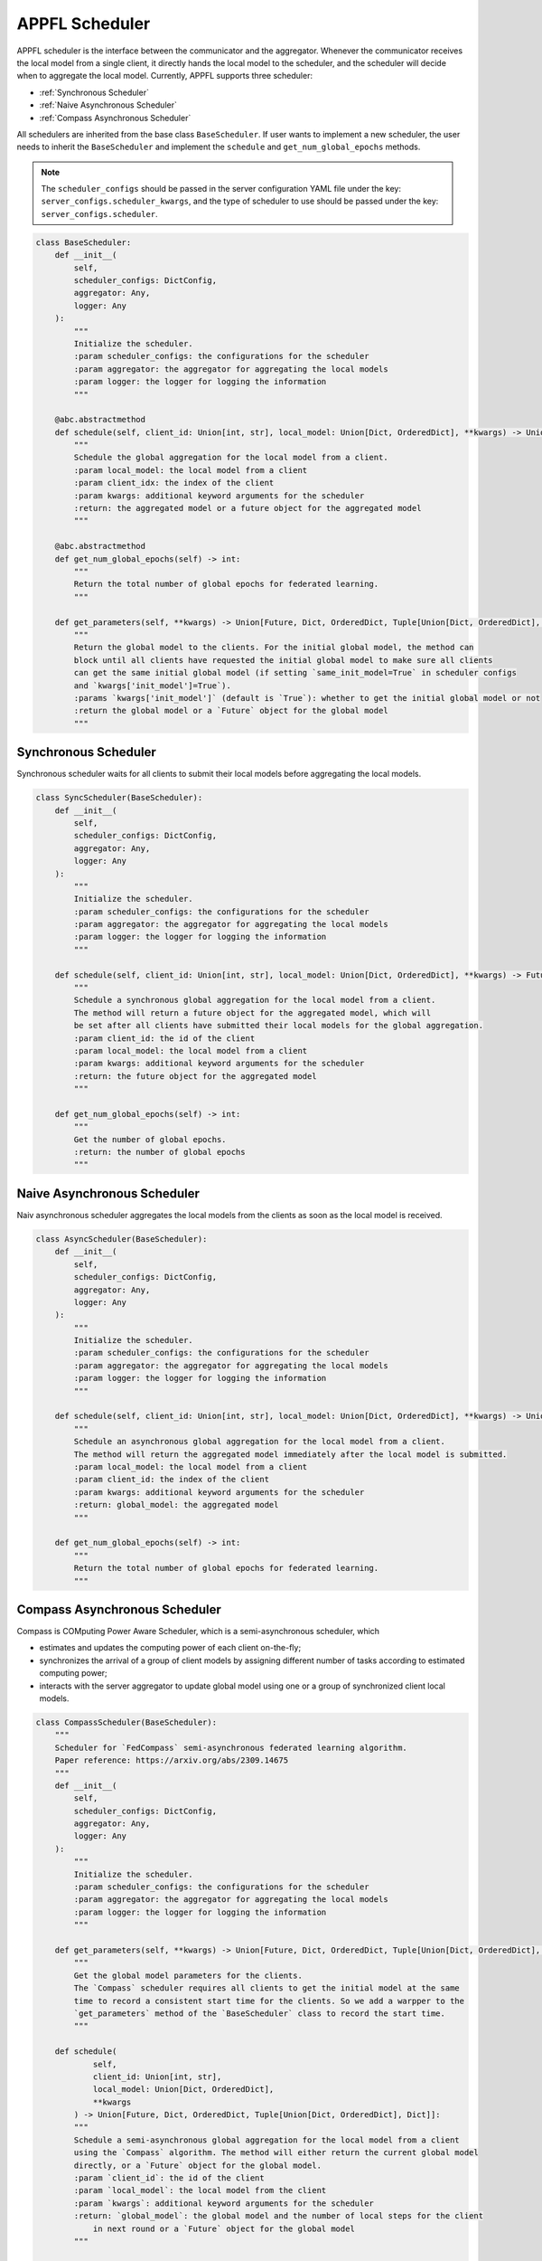 APPFL Scheduler
===============

APPFL scheduler is the interface between the communicator and the aggregator. Whenever the communicator receives the local model from a single client, it directly hands the local model to the scheduler, and the scheduler will decide when to aggregate the local model. Currently, APPFL supports three scheduler:

- :ref:`Synchronous Scheduler`
- :ref:`Naive Asynchronous Scheduler`
- :ref:`Compass Asynchronous Scheduler`

All schedulers are inherited from the base class ``BaseScheduler``. If user wants to implement a new scheduler, the user needs to inherit the ``BaseScheduler`` and implement the ``schedule`` and ``get_num_global_epochs`` methods.

.. note::

    The ``scheduler_configs`` should be passed in the server configuration YAML file under the key: ``server_configs.scheduler_kwargs``, and the type of scheduler to use should be passed under the key: ``server_configs.scheduler``.

.. code:: python

    class BaseScheduler:
        def __init__(
            self, 
            scheduler_configs: DictConfig, 
            aggregator: Any,
            logger: Any
        ):
            """
            Initialize the scheduler.
            :param scheduler_configs: the configurations for the scheduler
            :param aggregator: the aggregator for aggregating the local models
            :param logger: the logger for logging the information
            """

        @abc.abstractmethod
        def schedule(self, client_id: Union[int, str], local_model: Union[Dict, OrderedDict], **kwargs) -> Union[Future, Dict, OrderedDict, Tuple[Union[Dict, OrderedDict], Dict]]:
            """
            Schedule the global aggregation for the local model from a client.
            :param local_model: the local model from a client
            :param client_idx: the index of the client
            :param kwargs: additional keyword arguments for the scheduler
            :return: the aggregated model or a future object for the aggregated model
            """

        @abc.abstractmethod
        def get_num_global_epochs(self) -> int:
            """
            Return the total number of global epochs for federated learning.
            """

        def get_parameters(self, **kwargs) -> Union[Future, Dict, OrderedDict, Tuple[Union[Dict, OrderedDict], Dict]]:
            """
            Return the global model to the clients. For the initial global model, the method can
            block until all clients have requested the initial global model to make sure all clients
            can get the same initial global model (if setting `same_init_model=True` in scheduler configs 
            and `kwargs['init_model']=True`).
            :params `kwargs['init_model']` (default is `True`): whether to get the initial global model or not
            :return the global model or a `Future` object for the global model
            """

Synchronous Scheduler
---------------------

Synchronous scheduler waits for all clients to submit their local models before aggregating the local models.

.. code:: python

    class SyncScheduler(BaseScheduler):
        def __init__(
            self, 
            scheduler_configs: DictConfig, 
            aggregator: Any,
            logger: Any
        ):
            """
            Initialize the scheduler.
            :param scheduler_configs: the configurations for the scheduler
            :param aggregator: the aggregator for aggregating the local models
            :param logger: the logger for logging the information
            """

        def schedule(self, client_id: Union[int, str], local_model: Union[Dict, OrderedDict], **kwargs) -> Future:
            """
            Schedule a synchronous global aggregation for the local model from a client.
            The method will return a future object for the aggregated model, which will
            be set after all clients have submitted their local models for the global aggregation.
            :param client_id: the id of the client
            :param local_model: the local model from a client
            :param kwargs: additional keyword arguments for the scheduler
            :return: the future object for the aggregated model
            """
        
        def get_num_global_epochs(self) -> int:
            """
            Get the number of global epochs.
            :return: the number of global epochs
            """

Naive Asynchronous Scheduler
----------------------------

Naiv asynchronous scheduler aggregates the local models from the clients as soon as the local model is received.

.. code:: python

    class AsyncScheduler(BaseScheduler):
        def __init__(
            self, 
            scheduler_configs: DictConfig,
            aggregator: Any,
            logger: Any
        ):
            """
            Initialize the scheduler.
            :param scheduler_configs: the configurations for the scheduler
            :param aggregator: the aggregator for aggregating the local models
            :param logger: the logger for logging the information
            """

        def schedule(self, client_id: Union[int, str], local_model: Union[Dict, OrderedDict], **kwargs) -> Union[Dict, OrderedDict, Tuple[Union[Dict, OrderedDict], Dict]]:
            """
            Schedule an asynchronous global aggregation for the local model from a client.
            The method will return the aggregated model immediately after the local model is submitted.
            :param local_model: the local model from a client
            :param client_id: the index of the client
            :param kwargs: additional keyword arguments for the scheduler
            :return: global_model: the aggregated model
            """
        
        def get_num_global_epochs(self) -> int:
            """
            Return the total number of global epochs for federated learning.
            """

Compass Asynchronous Scheduler
------------------------------

Compass is COMputing Power Aware Scheduler, which is a semi-asynchronous scheduler, which 

- estimates and updates the computing power of each client on-the-fly;
- synchronizes the arrival of a group of client models by assigning different number of tasks according to estimated computing power;
- interacts with the server aggregator to update global model using one or a group of synchronized client local models.

.. code:: python

    class CompassScheduler(BaseScheduler):
        """
        Scheduler for `FedCompass` semi-asynchronous federated learning algorithm.
        Paper reference: https://arxiv.org/abs/2309.14675
        """
        def __init__(
            self,
            scheduler_configs: DictConfig,
            aggregator: Any,
            logger: Any
        ):
            """
            Initialize the scheduler.
            :param scheduler_configs: the configurations for the scheduler
            :param aggregator: the aggregator for aggregating the local models
            :param logger: the logger for logging the information
            """

        def get_parameters(self, **kwargs) -> Union[Future, Dict, OrderedDict, Tuple[Union[Dict, OrderedDict], Dict]]:
            """
            Get the global model parameters for the clients.
            The `Compass` scheduler requires all clients to get the initial model at the same 
            time to record a consistent start time for the clients. So we add a warpper to the 
            `get_parameters` method of the `BaseScheduler` class to record the start time.
            """

        def schedule(
                self, 
                client_id: Union[int, str], 
                local_model: Union[Dict, OrderedDict], 
                **kwargs
            ) -> Union[Future, Dict, OrderedDict, Tuple[Union[Dict, OrderedDict], Dict]]:
            """
            Schedule a semi-asynchronous global aggregation for the local model from a client
            using the `Compass` algorithm. The method will either return the current global model 
            directly, or a `Future` object for the global model.
            :param `client_id`: the id of the client
            :param `local_model`: the local model from the client
            :param `kwargs`: additional keyword arguments for the scheduler
            :return: `global_model`: the global model and the number of local steps for the client 
                in next round or a `Future` object for the global model
            """

        def get_num_global_epochs(self) -> int:
            """
            Return the total number of global epochs for federated learning.
            """

        def clean_up(self) -> None:
            """
            Optional function to clean up the scheduler states.
            """
